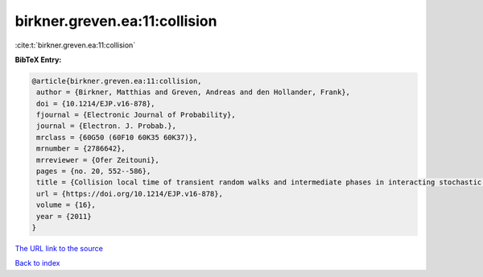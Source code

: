 birkner.greven.ea:11:collision
==============================

:cite:t:`birkner.greven.ea:11:collision`

**BibTeX Entry:**

.. code-block:: bibtex

   @article{birkner.greven.ea:11:collision,
    author = {Birkner, Matthias and Greven, Andreas and den Hollander, Frank},
    doi = {10.1214/EJP.v16-878},
    fjournal = {Electronic Journal of Probability},
    journal = {Electron. J. Probab.},
    mrclass = {60G50 (60F10 60K35 60K37)},
    mrnumber = {2786642},
    mrreviewer = {Ofer Zeitouni},
    pages = {no. 20, 552--586},
    title = {Collision local time of transient random walks and intermediate phases in interacting stochastic systems},
    url = {https://doi.org/10.1214/EJP.v16-878},
    volume = {16},
    year = {2011}
   }
`The URL link to the source <ttps://doi.org/10.1214/EJP.v16-878}>`_


`Back to index <../By-Cite-Keys.html>`_
